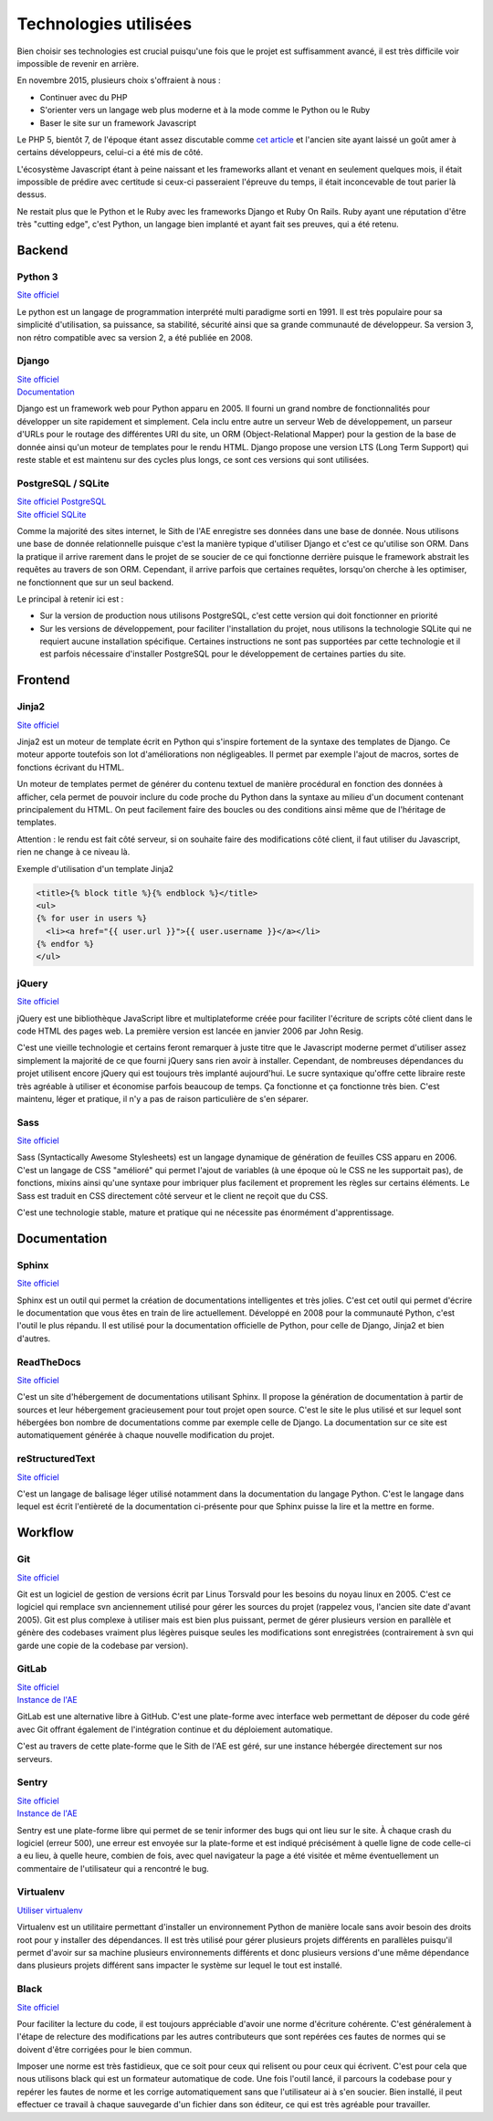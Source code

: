 Technologies utilisées
======================

Bien choisir ses technologies est crucial puisqu'une fois que le projet est suffisamment avancé, il est très difficile voir impossible de revenir en arrière.

En novembre 2015, plusieurs choix s'offraient à nous :

* Continuer avec du PHP
* S'orienter vers un langage web plus moderne et à la mode comme le Python ou le Ruby
* Baser le site sur un framework Javascript

Le PHP 5, bientôt 7, de l'époque étant assez discutable comme `cet article <https://eev.ee/blog/2012/04/09/php-a-fractal-of-bad-design/>`__ et l'ancien site ayant laissé un goût amer à certains développeurs, celui-ci a été mis de côté.

L'écosystème Javascript étant à peine naissant et les frameworks allant et venant en seulement quelques mois, il était impossible de prédire avec certitude si ceux-ci passeraient l'épreuve du temps, il était inconcevable de tout parier là dessus.

Ne restait plus que le Python et le Ruby avec les frameworks Django et Ruby On Rails. Ruby ayant une réputation d'être très "cutting edge", c'est Python, un langage bien implanté et ayant fait ses preuves, qui a été retenu.

Backend
-------

Python 3
~~~~~~~~

`Site officiel <https://www.python.org/>`__

Le python est un langage de programmation interprété multi paradigme sorti en 1991. Il est très populaire pour sa simplicité d'utilisation, sa puissance, sa stabilité, sécurité ainsi que sa grande communauté de développeur. Sa version 3, non rétro compatible avec sa version 2, a été publiée en 2008.

Django
~~~~~~

| `Site officiel <https://www.djangoproject.com/>`__
| `Documentation <https://docs.djangoproject.com/en/1.11/>`__

Django est un framework web pour Python apparu en 2005. Il fourni un grand nombre de fonctionnalités pour développer un site rapidement et simplement. Cela inclu entre autre un serveur Web de développement, un parseur d'URLs pour le routage des différentes URI du site, un ORM (Object-Relational Mapper) pour la gestion de la base de donnée ainsi qu'un moteur de templates pour le rendu HTML. Django propose une version LTS (Long Term Support) qui reste stable et est maintenu sur des cycles plus longs, ce sont ces versions qui sont utilisées.

PostgreSQL / SQLite
~~~~~~~~~~~~~~~~~~~

| `Site officiel PostgreSQL <https://www.postgresql.org/>`__
| `Site officiel SQLite <https://www.sqlite.org/index.html>`__

Comme la majorité des sites internet, le Sith de l'AE enregistre ses données dans une base de donnée. Nous utilisons une base de donnée relationnelle puisque c'est la manière typique d'utiliser Django et c'est ce qu'utilise son ORM. Dans la pratique il arrive rarement dans le projet de se soucier de ce qui fonctionne derrière puisque le framework abstrait les requêtes au travers de son ORM. Cependant, il arrive parfois que certaines requêtes, lorsqu'on cherche à les optimiser, ne fonctionnent que sur un seul backend.

Le principal à retenir ici est :

* Sur la version de production nous utilisons PostgreSQL, c'est cette version qui doit fonctionner en priorité
* Sur les versions de développement, pour faciliter l'installation du projet, nous utilisons la technologie SQLite qui ne requiert aucune installation spécifique. Certaines instructions ne sont pas supportées par cette technologie et il est parfois nécessaire d'installer PostgreSQL pour le développement de certaines parties du site.

Frontend
--------

Jinja2
~~~~~~

`Site officiel <https://jinja.palletsprojects.com/en/2.10.x/>`__

Jinja2 est un moteur de template écrit en Python qui s'inspire fortement de la syntaxe des templates de Django. Ce moteur apporte toutefois son lot d'améliorations non négligeables. Il permet par exemple l'ajout de macros, sortes de fonctions écrivant du HTML.

Un moteur de templates permet de générer du contenu textuel de manière procédural en fonction des données à afficher, cela permet de pouvoir inclure du code proche du Python dans la syntaxe au milieu d'un document contenant principalement du HTML. On peut facilement faire des boucles ou des conditions ainsi même que de l'héritage de templates.

Attention : le rendu est fait côté serveur, si on souhaite faire des modifications côté client, il faut utiliser du Javascript, rien ne change à ce niveau là.

Exemple d'utilisation d'un template Jinja2

.. sourcecode:: html+jinja

   <title>{% block title %}{% endblock %}</title>
   <ul>
   {% for user in users %}
     <li><a href="{{ user.url }}">{{ user.username }}</a></li>
   {% endfor %}
   </ul>

jQuery
~~~~~~

`Site officiel <https://jquery.com/>`__

jQuery est une bibliothèque JavaScript libre et multiplateforme créée pour faciliter l'écriture de scripts côté client dans le code HTML des pages web. La première version est lancée en janvier 2006 par John Resig.

C'est une vieille technologie et certains feront remarquer à juste titre que le Javascript moderne permet d'utiliser assez simplement la majorité de ce que fourni jQuery sans rien avoir à installer. Cependant, de nombreuses dépendances du projet utilisent encore jQuery qui est toujours très implanté aujourd'hui. Le sucre syntaxique qu'offre cette libraire reste très agréable à utiliser et économise parfois beaucoup de temps. Ça fonctionne et ça fonctionne très bien. C'est maintenu, léger et pratique, il n'y a pas de raison particulière de s'en séparer.

Sass
~~~~

`Site officiel <https://sass-lang.com/>`__

Sass (Syntactically Awesome Stylesheets) est un langage dynamique de génération de feuilles CSS apparu en 2006. C'est un langage de CSS "amélioré" qui permet l'ajout de variables (à une époque où le CSS ne les supportait pas), de fonctions, mixins ainsi qu'une syntaxe pour imbriquer plus facilement et proprement les règles sur certains éléments. Le Sass est traduit en CSS directement côté serveur et le client ne reçoit que du CSS.

C'est une technologie stable, mature et pratique qui ne nécessite pas énormément d'apprentissage.

Documentation
-------------

Sphinx
~~~~~~

`Site officiel <https://www.sphinx-doc.org/en/master/>`__

Sphinx est un outil qui permet la création de documentations intelligentes et très jolies. C'est cet outil qui permet d'écrire le documentation que vous êtes en train de lire actuellement. Développé en 2008 pour la communauté Python, c'est l'outil le plus répandu. Il est utilisé pour la documentation officielle de Python, pour celle de Django, Jinja2 et bien d'autres.

ReadTheDocs
~~~~~~~~~~~

`Site officiel <https://www.sphinx-doc.org/en/master/>`__

C'est un site d'hébergement de documentations utilisant Sphinx. Il propose la génération de documentation à partir de sources et leur hébergement gracieusement pour tout projet open source. C'est le site le plus utilisé et sur lequel sont hébergées bon nombre de documentations comme par exemple celle de Django. La documentation sur ce site est automatiquement générée à chaque nouvelle modification du projet.

reStructuredText
~~~~~~~~~~~~~~~~

`Site officiel <http://docutils.sourceforge.net/rst.html>`__

C'est un langage de balisage léger utilisé notamment dans la documentation du langage Python. C'est le langage dans lequel est écrit l'entièreté de la documentation ci-présente pour que Sphinx puisse la lire et la mettre en forme.

Workflow
--------

Git
~~~

`Site officiel <https://git-scm.com/>`__

Git est un logiciel de gestion de versions écrit par Linus Torsvald pour les besoins du noyau linux en 2005. C'est ce logiciel qui remplace svn anciennement utilisé pour gérer les sources du projet (rappelez vous, l'ancien site date d'avant 2005). Git est plus complexe à utiliser mais est bien plus puissant, permet de gérer plusieurs version en parallèle et génère des codebases vraiment plus légères puisque seules les modifications sont enregistrées (contrairement à svn qui garde une copie de la codebase par version).

GitLab
~~~~~~

| `Site officiel <https://about.gitlab.com/>`__
| `Instance de l'AE <https://ae-dev.utbm.fr/>`__

GitLab est une alternative libre à GitHub. C'est une plate-forme avec interface web permettant de déposer du code géré avec Git offrant également de l'intégration continue et du déploiement automatique.

C'est au travers de cette plate-forme que le Sith de l'AE est géré, sur une instance hébergée directement sur nos serveurs.

Sentry
~~~~~~

| `Site officiel <https://sentry.io>`__
| `Instance de l'AE <https://ae2.utbm.fr>`__

Sentry est une plate-forme libre qui permet de se tenir informer des bugs qui ont lieu sur le site. À chaque crash du logiciel (erreur 500), une erreur est envoyée sur la plate-forme et est indiqué précisément à quelle ligne de code celle-ci a eu lieu, à quelle heure, combien de fois, avec quel navigateur la page a été visitée et même éventuellement un commentaire de l'utilisateur qui a rencontré le bug.

Virtualenv
~~~~~~~~~~

`Utiliser virtualenv <https://python-guide-pt-br.readthedocs.io/fr/latest/dev/virtualenvs.html>`__

Virtualenv est un utilitaire permettant d'installer un environnement Python de manière locale sans avoir besoin des droits root pour y installer des dépendances. Il est très utilisé pour gérer plusieurs projets différents en parallèles puisqu'il permet d'avoir sur sa machine plusieurs environnements différents et donc plusieurs versions d'une même dépendance dans plusieurs projets différent sans impacter le système sur lequel le tout est installé.

Black
~~~~~

`Site officiel <https://black.readthedocs.io/en/stable/>`__

Pour faciliter la lecture du code, il est toujours appréciable d'avoir une norme d'écriture cohérente. C'est généralement à l'étape de relecture des modifications par les autres contributeurs que sont repérées ces fautes de normes qui se doivent d'être corrigées pour le bien commun.

Imposer une norme est très fastidieux, que ce soit pour ceux qui relisent ou pour ceux qui écrivent. C'est pour cela que nous utilisons black qui est un formateur automatique de code. Une fois l'outil lancé, il parcours la codebase pour y repérer les fautes de norme et les corrige automatiquement sans que l'utilisateur ai à s'en soucier. Bien installé, il peut effectuer ce travail à chaque sauvegarde d'un fichier dans son éditeur, ce qui est très agréable pour travailler.